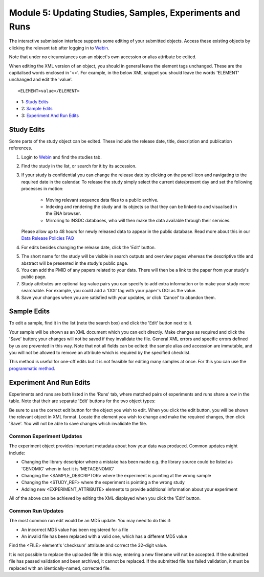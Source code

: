 =========================================================
Module 5: Updating Studies, Samples, Experiments and Runs
=========================================================

The interactive submission interface supports some editing of your submitted objects.
Access these existing objects by clicking the relevant tab after logging in to `Webin <https://www.ebi.ac.uk/ena/submit/sra/#home>`_.

Note that under no circumstances can an object's own accession or alias attribute be edited.

When editing the XML version of an object, you should in general leave the element tags unchanged.
These are the capitalised words enclosed in '<>'.
For example, in the below XML snippet you should leave the words 'ELEMENT' unchanged and edit the 'value'.

::

    <ELEMENT>value</ELEMENT>

- 1: `Study Edits`_
- 2: `Sample Edits`_
- 3: `Experiment And Run Edits`_


Study Edits
===========

Some parts of the study object can be edited.
These include the release date, title, description and publication references.

.. image:: images/mod_05_p03.png

1. Login to `Webin <https://www.ebi.ac.uk/ena/submit/sra/#home>`_ and find the studies tab.
2. Find the study in the list, or search for it by its accession.
3. If your study is confidential you can change the release date by clicking on the pencil icon and navigating to the required date in the calendar.
   To release the study simply select the current date/present day and set the following processes in motion:

	- Moving relevant sequence data files to a public archive.
	- Indexing and rendering the study and its objects so that they can be linked-to and visualised in the ENA browser.
	- Mirroring to INSDC databases, who will then make the data available through their services.

   Please allow up to 48 hours for newly released data to appear in the public database.
   Read more about this in our `Data Release Policies FAQ <faq_release.html>`_

4. For edits besides changing the release date, click the 'Edit' button.

.. image:: images/mod_05_p04.png

5. The short name for the study will be visible in search outputs and overview pages whereas the descriptive title and abstract will be presented in the study's public page.
6. You can add the PMID of any papers related to your data.
   There will then be a link to the paper from your study's public page.
7. Study attributes are optional tag-value pairs you can specify to add extra information or to make your study more searchable.
   For example, you could add a 'DOI' tag with your paper's DOI as the value.
8. Save your changes when you are satisfied with your updates, or click 'Cancel' to abandon them.


Sample Edits
============

To edit a sample, find it in the list (note the search box) and click the 'Edit' button next to it.

.. image:: images/mod_05_p02.png

Your sample will be shown as an XML document which you can edit directly.
Make changes as required and click the 'Save' button; your changes will not be saved if they invalidate the file.
General XML errors and specific errors defined by us are prevented in this way.
Note that not all fields can be edited: the sample alias and accession are immutable, and you will not be allowed to remove an attribute which is required by the specified checklist.

.. image:: images/mod_05_p02_b.png

This method is useful for one-off edits but it is not feasible for editing many samples at once. For this you can use the `programmatic method <prog_07.html>`_.


Experiment And Run Edits
========================

Experiments and runs are both listed in the 'Runs' tab, where matched pairs of experiments and runs share a row in the table.
Note that their are separate 'Edit' buttons for the two object types:

.. image:: images/mod_05_p05.png

Be sure to use the correct edit button for the object you wish to edit.
When you click the edit button, you will be shown the relevant object in XML format.
Locate the element you wish to change and make the required changes, then click 'Save'.
You will not be able to save changes which invalidate the file.


Common Experiment Updates
-------------------------

The experiment object provides important metadata about how your data was produced.
Common updates might include:

- Changing the library descriptor where a mistake has been made e.g. the library source could be
  listed as 'GENOMIC' when in fact it is 'METAGENOMIC'
- Changing the <SAMPLE_DESCRIPTOR> where the experiment is pointing at the wrong sample
- Changing the <STUDY_REF> where the experiment is pointing a the wrong study
- Adding new <EXPERIMENT_ATTRIBUTE> elements to provide additional information about your experiment

All of the above can be achieved by editing the XML displayed when you click the 'Edit' button.


Common Run Updates
------------------

The most common run edit would be an MD5 update.
You may need to do this if:

- An incorrect MD5 value has been registered for a file
- An invalid file has been replaced with a valid one, which has a different MD5 value

Find the <FILE> element's 'checksum' attribute and correct the 32-digit value.

It is not possible to replace the uploaded file in this way; entering a new filename will not be accepted.
If the submitted file has passed validation and been archived, it cannot be replaced.
If the submitted file has failed validation, it must be replaced with an identically-named, corrected file.
